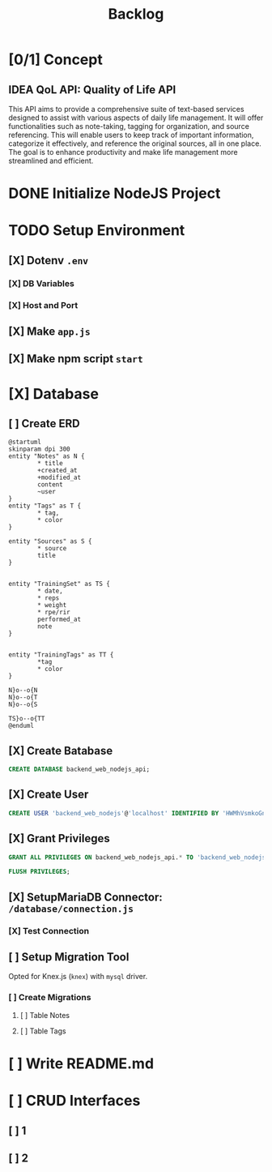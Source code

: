 #+title: Backlog

* [0/1] Concept
** IDEA QoL API: Quality of Life API
This API aims to provide a comprehensive suite of text-based services designed to assist with various aspects of daily life management. It will offer functionalities such as note-taking, tagging for organization, and source referencing. This will enable users to keep track of important information, categorize it effectively, and reference the original sources, all in one place. The goal is to enhance productivity and make life management more streamlined and efficient.
* DONE Initialize NodeJS Project
* TODO Setup Environment
** [X] Dotenv ~.env~
*** [X] DB Variables
*** [X] Host and Port
** [X] Make ~app.js~
** [X] Make npm script ~start~
* [X] Database
** [ ] Create ERD
#+begin_src plantuml
@startuml
skinparam dpi 300
entity "Notes" as N {
        ,* title
        +created_at
        +modified_at
        content
        ~user
}
entity "Tags" as T {
        ,* tag,
        ,* color
}

entity "Sources" as S {
        ,* source
        title
}


entity "TrainingSet" as TS {
        ,* date,
        ,* reps
        ,* weight
        ,* rpe/rir
        performed_at
        note
}


entity "TrainingTags" as TT {
        ,*tag
        ,* color
}

N}o--o{N
N}o--o{T
N}o--o{S

TS}o--o{TT
@enduml
#+end_src

#+RESULTS:
[[file:/tmp/babel-NGp4Ir/plantuml-YzB2q0.png]]

** [X] Create Batabase
#+begin_src sql
CREATE DATABASE backend_web_nodejs_api;
#+end_src
** [X] Create User
#+begin_src sql
CREATE USER 'backend_web_nodejs'@'localhost' IDENTIFIED BY 'HWMhVsmkoGnD8Bs8yqJh';
#+end_src
** [X] Grant Privileges
#+begin_src sql
GRANT ALL PRIVILEGES ON backend_web_nodejs_api.* TO 'backend_web_nodejs'@'localhost';

FLUSH PRIVILEGES;
#+end_src
** [X] SetupMariaDB Connector: ~/database/connection.js~
*** [X] Test Connection
** [ ] Setup Migration Tool
Opted for Knex.js (~knex~) with ~mysql~ driver.
*** [ ] Create Migrations
**** [ ] Table Notes
**** [ ] Table Tags
* [ ] Write README.md
* [ ] CRUD Interfaces
** [ ] 1
** [ ] 2
